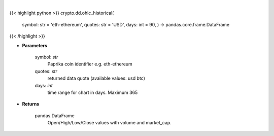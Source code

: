 .. role:: python(code)
    :language: python
    :class: highlight

|

.. raw:: html

    <h3>
    > Open/High/Low/Close values with volume and market_cap. [Source: CoinPaprika]
    Request example: https://api.coinpaprika.com/v1/coins/btc-bitcoin/ohlcv/historical?start=2019-01-01&end=2019-01-20
    if the last day is current day it can an change with every request until actual close of the day at 23:59:59
    </h3>

{{< highlight python >}}
crypto.dd.ohlc_historical(
    symbol: str = 'eth-ethereum', quotes: str = 'USD',
    days: int = 90,
    ) -> pandas.core.frame.DataFrame
{{< /highlight >}}

* **Parameters**

    symbol: *str*
        Paprika coin identifier e.g. eth-ethereum
    quotes: *str*
        returned data quote (available values: usd btc)
    days: *int*
        time range for chart in days. Maximum 365

    
* **Returns**

    pandas.DataFrame
        Open/High/Low/Close values with volume and market_cap.
    